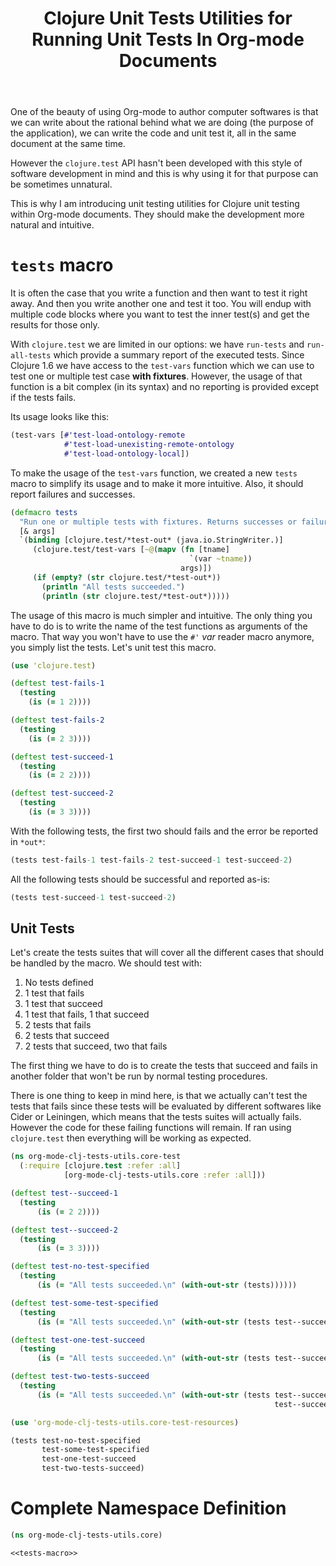 #+PROPERTY: header-args :session *org-mode-clj-tests-utils*

#+TITLE: Clojure Unit Tests Utilities for Running Unit Tests In Org-mode Documents

One of the beauty of using Org-mode to author computer softwares is that we can write about the rational behind what we are doing (the purpose of the application), we can write the code and unit test it, all in the same document at the same time.

However the =clojure.test= API hasn't been developed with this style of software development in mind and this is why using it for that purpose can be sometimes unnatural.

This is why I am introducing unit testing utilities for Clojure unit testing within Org-mode documents. They should make the development more natural and intuitive.

* =tests= macro

It is often the case that you write a function and then want to test it right away. And then you write another one and test it too. You will endup with multiple code blocks where you want to test the inner test(s) and get the results for those only.

With =clojure.test= we are limited in our options: we have =run-tests= and =run-all-tests= which provide a summary report of the executed tests. Since Clojure 1.6 we have access to the =test-vars= function which we can use to test one or multiple test case *with fixtures*. However, the usage of that function is a bit complex (in its syntax) and no reporting is provided except if the tests fails.

Its usage looks like this:

#+BEGIN_SRC clojure :results silent
(test-vars [#'test-load-ontology-remote
            #'test-load-unexisting-remote-ontology
            #'test-load-ontology-local])
#+END_SRC

To make the usage of the =test-vars= function, we created a new =tests= macro to simplify its usage and to make it more intuitive. Also, it should report failures and successes.

#+NAME: tests-macro
#+BEGIN_SRC clojure :results silent
(defmacro tests
  "Run one or multiple tests with fixtures. Returns successes or failures. Tests should be in the same namespace."
  [& args]  
  `(binding [clojure.test/*test-out* (java.io.StringWriter.)]
     (clojure.test/test-vars [~@(mapv (fn [tname]
                                        `(var ~tname))
                                      args)])
     (if (empty? (str clojure.test/*test-out*))
       (println "All tests succeeded.")
       (println (str clojure.test/*test-out*)))))

#+END_SRC

The usage of this macro is much simpler and intuitive. The only thing you have to do is to write the name of the test functions as arguments of the macro. That way you won't have to use the =#'= /var/ reader macro anymore, you simply list the tests. Let's unit test this macro.

#+BEGIN_SRC clojure :results silent
(use 'clojure.test)

(deftest test-fails-1
  (testing
    (is (= 1 2))))

(deftest test-fails-2
  (testing
    (is (= 2 3))))

(deftest test-succeed-1
  (testing
    (is (= 2 2))))

(deftest test-succeed-2
  (testing
    (is (= 3 3))))
#+END_SRC

With the following tests, the first two should fails and the error be reported in =*out*=:

#+BEGIN_SRC clojure :results output
(tests test-fails-1 test-fails-2 test-succeed-1 test-succeed-2)
#+END_SRC

#+RESULTS:
: 
: FAIL in (test-fails-1) (form-init1557298381324310894.clj:5)
: expected: (= 1 2)
:   actual: (not (= 1 2))
: 
: FAIL in (test-fails-2) (form-init1557298381324310894.clj:9)
: expected: (= 2 3)
:   actual: (not (= 2 3))
: 

All the following tests should be successful and reported as-is:

#+BEGIN_SRC clojure :results output
(tests test-succeed-1 test-succeed-2)
#+END_SRC

#+RESULTS:
: All tests succeeded.

** Unit Tests

Let's create the tests suites that will cover all the different cases that should be handled by the macro. We should test with:

  1. No tests defined
  2. 1 test that fails
  3. 1 test that succeed
  4. 1 test that fails, 1 that succeed
  5. 2 tests that fails
  6. 2 tests that succeed
  7. 2 tests that succeed, two that fails

The first thing we have to do is to create the tests that succeed and fails in another folder that won't be run by normal testing procedures.

There is one thing to keep in mind here, is that we actually can't test the tests that fails since these tests will be evaluated by different softwares like Cider or Leiningen, which means that the tests suites will actually fails. However the code for these failing functions will remain. If ran using =clojure.test= then everything will be working as expected.

#+BEGIN_SRC clojure :tangle ../../test/org_mode_clj_tests_utils/core_test.clj :mkdirp yes :noweb yes :padline no :results silent
(ns org-mode-clj-tests-utils.core-test
  (:require [clojure.test :refer :all]
            [org-mode-clj-tests-utils.core :refer :all]))

(deftest test--succeed-1
  (testing
      (is (= 2 2))))

(deftest test--succeed-2
  (testing
      (is (= 3 3))))

(deftest test-no-test-specified
  (testing
      (is (= "All tests succeeded.\n" (with-out-str (tests))))))

(deftest test-some-test-specified
  (testing
      (is (= "All tests succeeded.\n" (with-out-str (tests test--succeed-1))))))

(deftest test-one-test-succeed
  (testing
      (is (= "All tests succeeded.\n" (with-out-str (tests test--succeed-1))))))

(deftest test-two-tests-succeed
  (testing
      (is (= "All tests succeeded.\n" (with-out-str (tests test--succeed-1 
                                                           test--succeed-2))))))
#+END_SRC

#+BEGIN_SRC clojure :results output
(use 'org-mode-clj-tests-utils.core-test-resources)

(tests test-no-test-specified
       test-some-test-specified
       test-one-test-succeed
       test-two-tests-succeed)
#+END_SRC

#+RESULTS:
: All tests succeeded.

* Complete Namespace Definition

#+BEGIN_SRC clojure :tangle ../../src/org_mode_clj_tests_utils/core.clj :mkdirp yes :noweb yes :padline no
(ns org-mode-clj-tests-utils.core)

<<tests-macro>>
#+END_SRC
